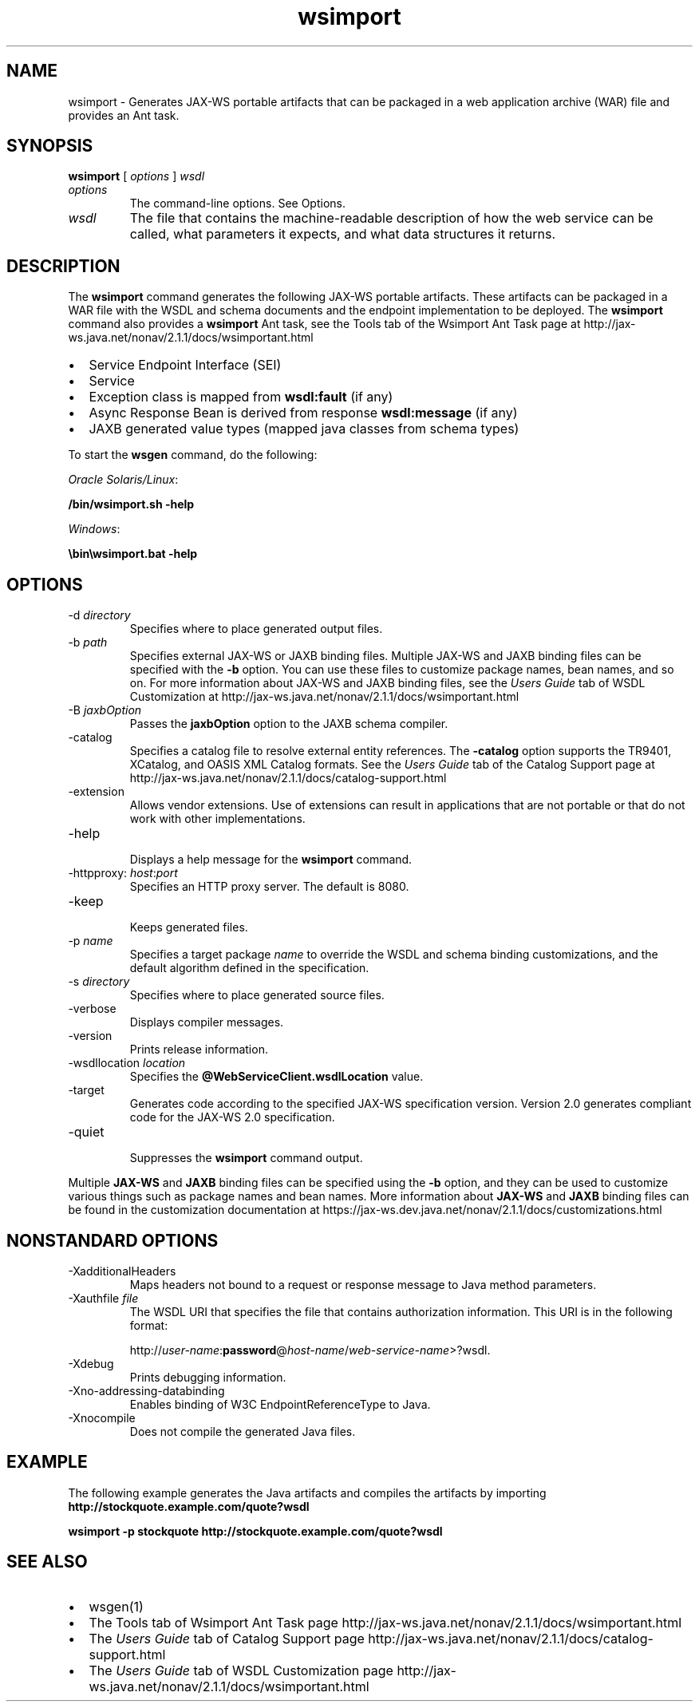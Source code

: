 '\" t
.\" Copyright (c) 2005, 2013, Oracle and/or its affiliates. All rights reserved.
.\" ORACLE PROPRIETARY/CONFIDENTIAL. Use is subject to license terms.
.\"
.\"
.\"
.\"
.\"
.\"
.\"
.\"
.\"
.\"
.\"
.\"
.\"
.\"
.\"
.\"
.\"
.\"
.\"
.\"     Arch: generic
.\"     Software: JDK 8
.\"     Date: 21 November 2013
.\"     SectDesc: Java Web Services Tools
.\"     Title: wsimport.1
.\"
.if n .pl 99999
.TH wsimport 1 "21 November 2013" "JDK 8" "Java Web Services Tools"
.\" -----------------------------------------------------------------
.\" * Define some portability stuff
.\" -----------------------------------------------------------------
.\" ~~~~~~~~~~~~~~~~~~~~~~~~~~~~~~~~~~~~~~~~~~~~~~~~~~~~~~~~~~~~~~~~~
.\" http://bugs.debian.org/507673
.\" http://lists.gnu.org/archive/html/groff/2009-02/msg00013.html
.\" ~~~~~~~~~~~~~~~~~~~~~~~~~~~~~~~~~~~~~~~~~~~~~~~~~~~~~~~~~~~~~~~~~
.ie \n(.g .ds Aq \(aq
.el       .ds Aq '
.\" -----------------------------------------------------------------
.\" * set default formatting
.\" -----------------------------------------------------------------
.\" disable hyphenation
.nh
.\" disable justification (adjust text to left margin only)
.ad l
.\" -----------------------------------------------------------------
.\" * MAIN CONTENT STARTS HERE *
.\" -----------------------------------------------------------------

.SH NAME    
wsimport \- Generates JAX-WS portable artifacts that can be packaged in a web application archive (WAR) file and provides an Ant task\&.
.SH SYNOPSIS    
.sp     
.nf     

\fBwsimport\fR [ \fIoptions\fR ] \fIwsdl\fR
.fi     
.sp     
.TP     
\fIoptions\fR
The command-line options\&. See Options\&.
.TP     
\fIwsdl\fR
The file that contains the machine-readable description of how the web service can be called, what parameters it expects, and what data structures it returns\&.
.SH DESCRIPTION    
The \f3wsimport\fR command generates the following JAX-WS portable artifacts\&. These artifacts can be packaged in a WAR file with the WSDL and schema documents and the endpoint implementation to be deployed\&. The \f3wsimport\fR command also provides a \f3wsimport\fR Ant task, see the Tools tab of the Wsimport Ant Task page at http://jax-ws\&.java\&.net/nonav/2\&.1\&.1/docs/wsimportant\&.html
.TP 0.2i    
\(bu
Service Endpoint Interface (SEI)
.TP 0.2i    
\(bu
Service
.TP 0.2i    
\(bu
Exception class is mapped from \f3wsdl:fault\fR (if any)
.TP 0.2i    
\(bu
Async Response Bean is derived from response \f3wsdl:message\fR (if any)
.TP 0.2i    
\(bu
JAXB generated value types (mapped java classes from schema types)
.PP
To start the \f3wsgen\fR command, do the following:
.PP
\fIOracle Solaris/Linux\fR:
.sp     
.nf     
\f3/bin/wsimport\&.sh \-help\fP
.fi     
.nf     
\f3\fP
.fi     
.sp     
\fIWindows\fR:
.sp     
.nf     
\f3\ebin\ewsimport\&.bat \-help\fP
.fi     
.nf     
\f3\fP
.fi     
.sp     
.SH OPTIONS    
.TP
-d \fIdirectory\fR
.br
Specifies where to place generated output files\&.
.TP
-b \fIpath\fR
.br
Specifies external JAX-WS or JAXB binding files\&. Multiple JAX-WS and JAXB binding files can be specified with the \f3-b\fR option\&. You can use these files to customize package names, bean names, and so on\&. For more information about JAX-WS and JAXB binding files, see the \fIUsers Guide\fR tab of WSDL Customization at http://jax-ws\&.java\&.net/nonav/2\&.1\&.1/docs/wsimportant\&.html
.TP
-B \fIjaxbOption\fR
.br
Passes the \f3jaxbOption\fR option to the JAXB schema compiler\&.
.TP
-catalog
.br
Specifies a catalog file to resolve external entity references\&. The \f3-catalog\fR option supports the TR9401, XCatalog, and OASIS XML Catalog formats\&. See the \fIUsers Guide\fR tab of the Catalog Support page at http://jax-ws\&.java\&.net/nonav/2\&.1\&.1/docs/catalog-support\&.html
.TP
-extension
.br
Allows vendor extensions\&. Use of extensions can result in applications that are not portable or that do not work with other implementations\&.
.TP
-help
.br
Displays a help message for the \f3wsimport\fR command\&.
.TP
-httpproxy: \fIhost\fR:\fIport\fR
.br
Specifies an HTTP proxy server\&. The default is 8080\&.
.TP
-keep
.br
Keeps generated files\&.
.TP
-p \fIname\fR
.br
Specifies a target package \fIname\fR to override the WSDL and schema binding customizations, and the default algorithm defined in the specification\&.
.TP
-s \fIdirectory\fR
.br
Specifies where to place generated source files\&.
.TP
-verbose
.br
Displays compiler messages\&.
.TP
-version
.br
Prints release information\&.
.TP
-wsdllocation \fIlocation\fR
.br
Specifies the \f3@WebServiceClient\&.wsdlLocation\fR value\&.
.TP
-target
.br
Generates code according to the specified JAX-WS specification version\&. Version 2\&.0 generates compliant code for the JAX-WS 2\&.0 specification\&.
.TP
-quiet
.br
Suppresses the \f3wsimport\fR command output\&.
.PP
Multiple \f3JAX-WS\fR and \f3JAXB\fR binding files can be specified using the \f3-b\fR option, and they can be used to customize various things such as package names and bean names\&. More information about \f3JAX-WS\fR and \f3JAXB\fR binding files can be found in the customization documentation at https://jax-ws\&.dev\&.java\&.net/nonav/2\&.1\&.1/docs/customizations\&.html
.SH NONSTANDARD\ OPTIONS    
.TP
-XadditionalHeaders
.br
Maps headers not bound to a request or response message to Java method parameters\&.
.TP
-Xauthfile \fIfile\fR
.br
The WSDL URI that specifies the file that contains authorization information\&. This URI is in the following format:

http://\fIuser-name\fR:\f3password\fR@\fIhost-name\fR/\fIweb-service-name\fR>?wsdl\&.
.TP
-Xdebug
.br
Prints debugging information\&.
.TP
-Xno-addressing-databinding
.br
Enables binding of W3C EndpointReferenceType to Java\&.
.TP
-Xnocompile
.br
Does not compile the generated Java files\&.
.SH EXAMPLE    
The following example generates the Java artifacts and compiles the artifacts by importing \f3http://stockquote\&.example\&.com/quote?wsdl\fR
.sp     
.nf     
\f3wsimport \-p stockquote http://stockquote\&.example\&.com/quote?wsdl\fP
.fi     
.nf     
\f3\fP
.fi     
.sp     
.SH SEE\ ALSO    
.TP 0.2i    
\(bu
wsgen(1)
.TP 0.2i    
\(bu
The Tools tab of Wsimport Ant Task page http://jax-ws\&.java\&.net/nonav/2\&.1\&.1/docs/wsimportant\&.html
.TP 0.2i    
\(bu
The \fIUsers Guide\fR tab of Catalog Support page http://jax-ws\&.java\&.net/nonav/2\&.1\&.1/docs/catalog-support\&.html
.TP 0.2i    
\(bu
The \fIUsers Guide\fR tab of WSDL Customization page http://jax-ws\&.java\&.net/nonav/2\&.1\&.1/docs/wsimportant\&.html
.RE
.br
'pl 8.5i
'bp
